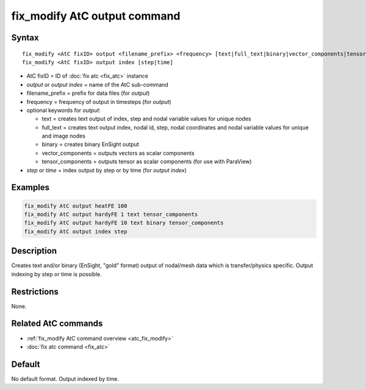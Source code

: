.. index:: fix_modify AtC output

fix_modify AtC output command
=============================

Syntax
""""""

.. parsed-literal::

   fix_modify <AtC fixID> output <filename_prefix> <frequency> [text|full_text|binary|vector_components|tensor_components]
   fix_modify <AtC fixID> output index [step|time]

* AtC fixID = ID of :doc:`fix atc <fix_atc>` instance
* *output* or *output index* = name of the AtC sub-command
* filename_prefix = prefix for data files (for *output*)
* frequency = frequency of output in timesteps (for *output*)
* optional keywords for *output*:

  - text = creates text output of index, step and nodal variable values for unique nodes
  - full_text = creates text output index, nodal id, step, nodal coordinates and nodal variable values for unique and image nodes
  - binary = creates binary EnSight output
  - vector_components = outputs vectors as scalar components
  - tensor_components = outputs tensor as scalar components (for use with ParaView)

* *step* or *time* = index output by step or by time (for *output index*)


Examples
""""""""

.. code-block:: LAMMPS

   fix_modify AtC output heatFE 100
   fix_modify AtC output hardyFE 1 text tensor_components
   fix_modify AtC output hardyFE 10 text binary tensor_components
   fix_modify AtC output index step


Description
"""""""""""

Creates text and/or binary (EnSight, "gold" format) output of nodal/mesh
data which is transfer/physics specific. Output indexing by step or time
is possible.

Restrictions
""""""""""""

None.

Related AtC commands
""""""""""""""""""""

- :ref:`fix_modify AtC command overview <atc_fix_modify>`
- :doc:`fix atc command <fix_atc>`

Default
"""""""

No default format. Output indexed by time.
